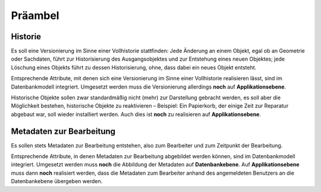 .. index:: Bearbeiter, Historie, Metadaten, Präambel, Versionierung

Präambel
========

.. _praeambel_historie:

Historie
--------

Es soll eine Versionierung im Sinne einer Vollhistorie stattfinden: Jede Änderung an einem Objekt, egal ob an Geometrie oder Sachdaten, führt zur Historisierung des Ausgangsobjektes und zur Entstehung eines neuen Objektes; jede Löschung eines Objekts führt zu dessen Historisierung, ohne, dass dabei ein neues Objekt entsteht.

Entsprechende Attribute, mit denen sich eine Versionierung im Sinne einer Vollhistorie realisieren lässt, sind im Datenbankmodell integriert. Umgesetzt werden muss die Versionierung allerdings **noch** auf **Applikationsebene**.

Historische Objekte sollen zwar standardmäßig nicht (mehr) zur Darstellung gebracht werden, es soll aber die Möglichkeit bestehen, historische Objekte zu reaktivieren – Beispiel: Ein Papierkorb, der einige Zeit zur Reparatur abgebaut war, soll wieder installiert werden. Auch dies ist **noch** zu realisieren auf **Applikationsebene**.

.. _praeambel_bearbeitung:

Metadaten zur Bearbeitung
-------------------------

Es sollen stets Metadaten zur Bearbeitung entstehen, also zum Bearbeiter und zum Zeitpunkt der Bearbeitung.

Entsprechende Attribute, in denen Metadaten zur Bearbeitung abgebildet werden können, sind im Datenbankmodell integriert. Umgesetzt werden muss **noch** die Abbildung der Metadaten auf **Datenbankebene**. Auf  **Applikationsebene** muss dann **noch** realisiert werden, dass die Metadaten zum Bearbeiter anhand des angemeldeten Benutzers an die Datenbankebene übergeben werden.
